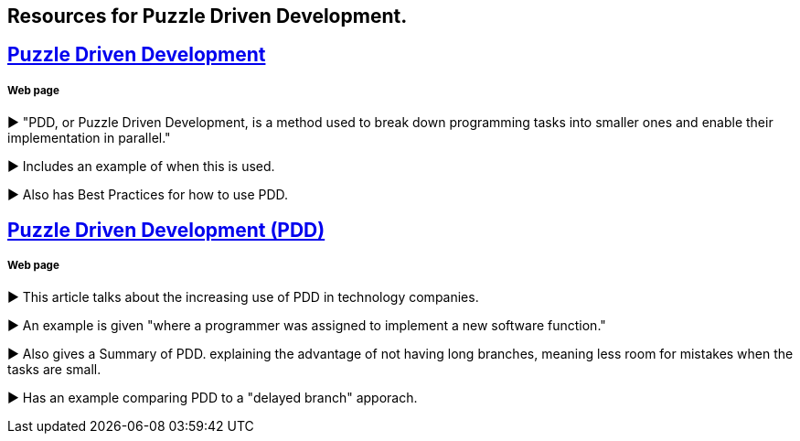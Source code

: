 == Resources for Puzzle Driven Development.

== http://www.yegor256.com/2009/03/04/pdd.html[Puzzle Driven Development]
===== Web page 

► "PDD, or Puzzle Driven Development, is a method used to break down programming tasks into smaller ones and enable their implementation in parallel."

► Includes an example of when this is used.

► Also has Best Practices for how to use PDD.

== http://www.technoparkcorp.com/innovations/pdd/[Puzzle Driven Development (PDD)]
===== Web page

►  This article talks about the increasing use of PDD in technology companies.

►  An example is given "where a programmer was assigned to implement a new software function."

► Also gives a Summary of PDD. explaining the advantage of not having long branches, meaning less room for mistakes when the tasks are small.

► Has an example comparing PDD to a "delayed branch" apporach.
